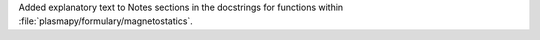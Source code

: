 Added explanatory text to Notes sections in the docstrings for
functions within :file:`plasmapy/formulary/magnetostatics`.
